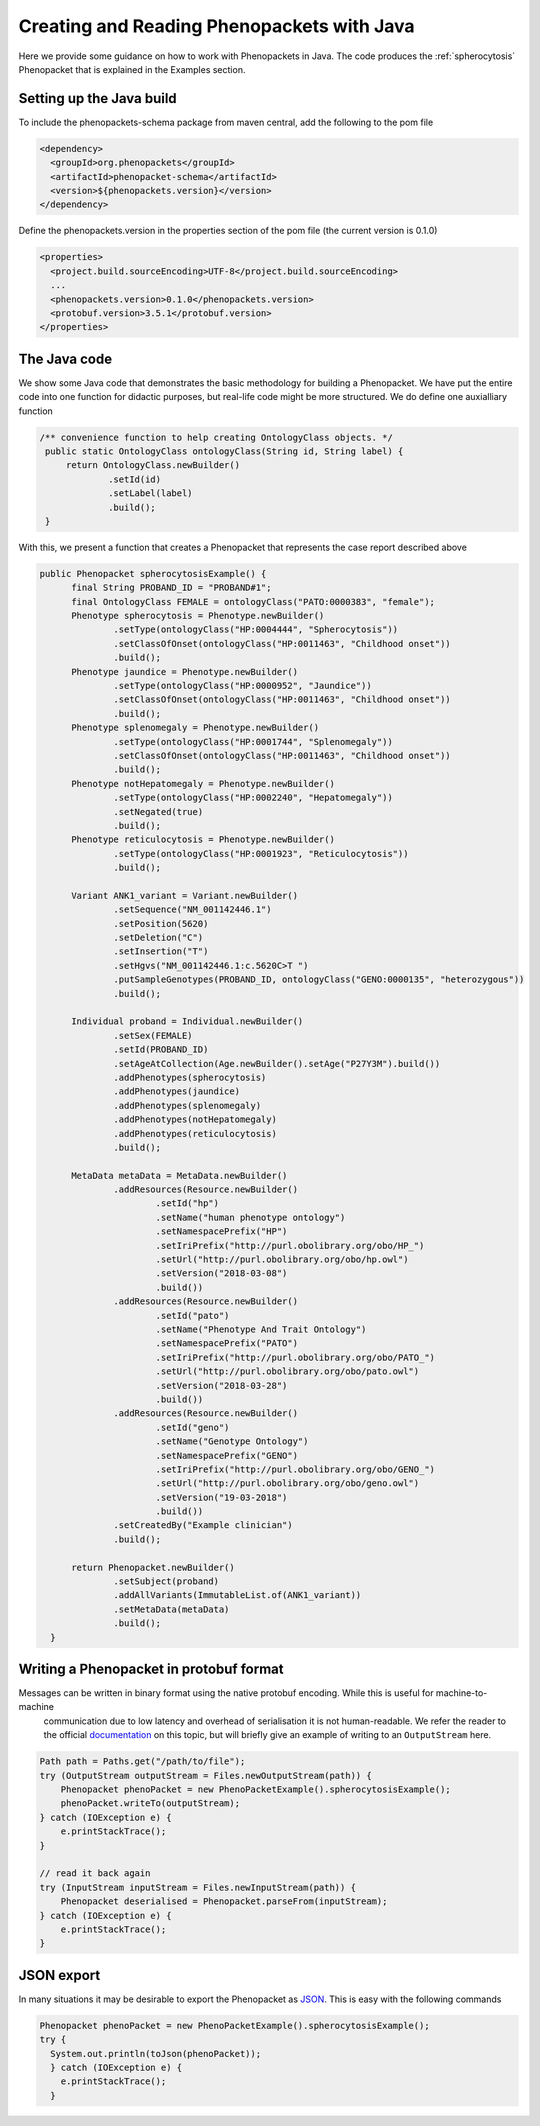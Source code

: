 ===========================================
Creating and Reading Phenopackets with Java
===========================================


Here we provide some guidance on how to work with Phenopackets in Java. The code produces the :ref:`spherocytosis`
Phenopacket that is explained in the Examples section.

Setting up the Java build
=========================
To include the phenopackets-schema package from maven central, add the following to the pom file

.. code:: xml

  <dependency>
    <groupId>org.phenopackets</groupId>
    <artifactId>phenopacket-schema</artifactId>
    <version>${phenopackets.version}</version>
  </dependency>

Define the phenopackets.version in the properties section of the pom file (the current version is 0.1.0)

.. code:: xml

   <properties>
     <project.build.sourceEncoding>UTF-8</project.build.sourceEncoding>
     ...
     <phenopackets.version>0.1.0</phenopackets.version>
     <protobuf.version>3.5.1</protobuf.version>
   </properties>

The Java code
=============
We show some Java code that demonstrates the basic methodology for building a Phenopacket. We have put the entire code into one function for didactic purposes, but real-life code might be more structured. We do define one auxialliary function

.. code:: java

   /** convenience function to help creating OntologyClass objects. */
    public static OntologyClass ontologyClass(String id, String label) {
        return OntologyClass.newBuilder()
                .setId(id)
                .setLabel(label)
                .build();
    }

With this, we present a function that creates a Phenopacket that represents the case report described above

.. code:: java

  public Phenopacket spherocytosisExample() {
        final String PROBAND_ID = "PROBAND#1";
        final OntologyClass FEMALE = ontologyClass("PATO:0000383", "female");
        Phenotype spherocytosis = Phenotype.newBuilder()
                .setType(ontologyClass("HP:0004444", "Spherocytosis"))
                .setClassOfOnset(ontologyClass("HP:0011463", "Childhood onset"))
                .build();
        Phenotype jaundice = Phenotype.newBuilder()
                .setType(ontologyClass("HP:0000952", "Jaundice"))
                .setClassOfOnset(ontologyClass("HP:0011463", "Childhood onset"))
                .build();
        Phenotype splenomegaly = Phenotype.newBuilder()
                .setType(ontologyClass("HP:0001744", "Splenomegaly"))
                .setClassOfOnset(ontologyClass("HP:0011463", "Childhood onset"))
                .build();
        Phenotype notHepatomegaly = Phenotype.newBuilder()
                .setType(ontologyClass("HP:0002240", "Hepatomegaly"))
                .setNegated(true)
                .build();
        Phenotype reticulocytosis = Phenotype.newBuilder()
                .setType(ontologyClass("HP:0001923", "Reticulocytosis"))
                .build();

        Variant ANK1_variant = Variant.newBuilder()
                .setSequence("NM_001142446.1")
                .setPosition(5620)
                .setDeletion("C")
                .setInsertion("T")
                .setHgvs("NM_001142446.1:c.5620C>T ")
                .putSampleGenotypes(PROBAND_ID, ontologyClass("GENO:0000135", "heterozygous"))
                .build();

        Individual proband = Individual.newBuilder()
                .setSex(FEMALE)
                .setId(PROBAND_ID)
                .setAgeAtCollection(Age.newBuilder().setAge("P27Y3M").build())
                .addPhenotypes(spherocytosis)
                .addPhenotypes(jaundice)
                .addPhenotypes(splenomegaly)
                .addPhenotypes(notHepatomegaly)
                .addPhenotypes(reticulocytosis)
                .build();

        MetaData metaData = MetaData.newBuilder()
                .addResources(Resource.newBuilder()
                        .setId("hp")
                        .setName("human phenotype ontology")
                        .setNamespacePrefix("HP")
                        .setIriPrefix("http://purl.obolibrary.org/obo/HP_")
                        .setUrl("http://purl.obolibrary.org/obo/hp.owl")
                        .setVersion("2018-03-08")
                        .build())
                .addResources(Resource.newBuilder()
                        .setId("pato")
                        .setName("Phenotype And Trait Ontology")
                        .setNamespacePrefix("PATO")
                        .setIriPrefix("http://purl.obolibrary.org/obo/PATO_")
                        .setUrl("http://purl.obolibrary.org/obo/pato.owl")
                        .setVersion("2018-03-28")
                        .build())
                .addResources(Resource.newBuilder()
                        .setId("geno")
                        .setName("Genotype Ontology")
                        .setNamespacePrefix("GENO")
                        .setIriPrefix("http://purl.obolibrary.org/obo/GENO_")
                        .setUrl("http://purl.obolibrary.org/obo/geno.owl")
                        .setVersion("19-03-2018")
                        .build())
                .setCreatedBy("Example clinician")
                .build();

        return Phenopacket.newBuilder()
                .setSubject(proband)
                .addAllVariants(ImmutableList.of(ANK1_variant))
                .setMetaData(metaData)
                .build();
    }


Writing a Phenopacket in protobuf format
========================================

Messages can be written in binary format using the native protobuf encoding. While this is useful for machine-to-machine
 communication due to low latency and overhead of serialisation it is not human-readable. We refer the reader to the official
 `documentation <https://developers.google.com/protocol-buffers/docs/javatutorial#parsing-and-serialization>`_ on this topic,
 but will briefly give an example of writing to an ``OutputStream`` here.

.. code:: java

    Path path = Paths.get("/path/to/file");
    try (OutputStream outputStream = Files.newOutputStream(path)) {
        Phenopacket phenoPacket = new PhenoPacketExample().spherocytosisExample();
        phenoPacket.writeTo(outputStream);
    } catch (IOException e) {
        e.printStackTrace();
    }

    // read it back again
    try (InputStream inputStream = Files.newInputStream(path)) {
        Phenopacket deserialised = Phenopacket.parseFrom(inputStream);
    } catch (IOException e) {
        e.printStackTrace();
    }


JSON export
===========
In many situations it
may be desirable to export the Phenopacket as `JSON <https://en.wikipedia.org/wiki/JSON>`_. This is easy with
the following commands

.. code:: java

   Phenopacket phenoPacket = new PhenoPacketExample().spherocytosisExample();
   try {
     System.out.println(toJson(phenoPacket));
     } catch (IOException e) {
       e.printStackTrace();
     }